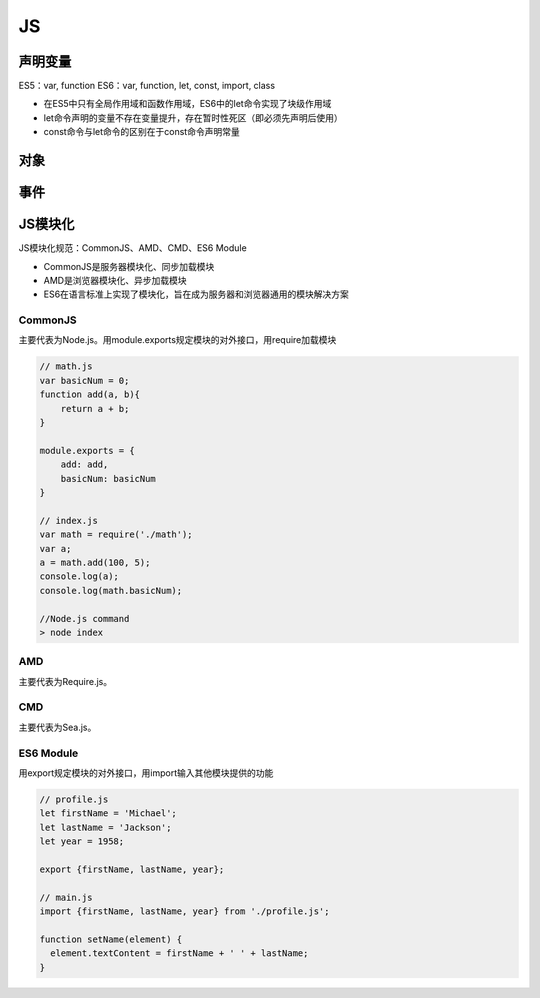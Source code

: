 JS
===========

声明变量
-------
ES5：var, function
ES6：var, function, let, const, import, class

- 在ES5中只有全局作用域和函数作用域，ES6中的let命令实现了块级作用域
- let命令声明的变量不存在变量提升，存在暂时性死区（即必须先声明后使用）
- const命令与let命令的区别在于const命令声明常量

对象
-------

事件
-------


JS模块化
----------------
JS模块化规范：CommonJS、AMD、CMD、ES6 Module

- CommonJS是服务器模块化、同步加载模块
- AMD是浏览器模块化、异步加载模块
- ES6在语言标准上实现了模块化，旨在成为服务器和浏览器通用的模块解决方案

CommonJS
'''''''''''''''''''''
主要代表为Node.js。用module.exports规定模块的对外接口，用require加载模块

.. code-block:: js

    // math.js
    var basicNum = 0;
    function add(a, b){
        return a + b;
    }

    module.exports = {
        add: add,
        basicNum: basicNum
    }

    // index.js
    var math = require('./math');
    var a;
    a = math.add(100, 5);
    console.log(a);
    console.log(math.basicNum);

    //Node.js command
    > node index


AMD
'''''''''''''''''
主要代表为Require.js。

CMD
''''''''''''''''
主要代表为Sea.js。

ES6 Module
'''''''''''''''
用export规定模块的对外接口，用import输入其他模块提供的功能

.. code-block:: js

    // profile.js
    let firstName = 'Michael';
    let lastName = 'Jackson';
    let year = 1958;

    export {firstName, lastName, year};

    // main.js
    import {firstName, lastName, year} from './profile.js';

    function setName(element) {
      element.textContent = firstName + ' ' + lastName;
    }
